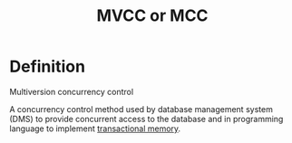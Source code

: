 #+title: MVCC or MCC

* Definition
Multiversion concurrency control

A concurrency control method used by database management system (DMS) to provide concurrent access to the database
and in programming language to implement [[file:./transactional-memory.org][transactional memory]].
